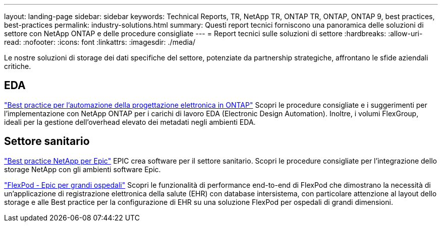 ---
layout: landing-page 
sidebar: sidebar 
keywords: Technical Reports, TR, NetApp TR, ONTAP TR, ONTAP, ONTAP 9, best practices, best-practices 
permalink: industry-solutions.html 
summary: Questi report tecnici forniscono una panoramica delle soluzioni di settore con NetApp ONTAP e delle procedure consigliate 
---
= Report tecnici sulle soluzioni di settore
:hardbreaks:
:allow-uri-read: 
:nofooter: 
:icons: font
:linkattrs: 
:imagesdir: ./media/


[role="lead"]
Le nostre soluzioni di storage dei dati specifiche del settore, potenziate da partnership strategiche, affrontano le sfide aziendali critiche.



== EDA

link:https://www.netapp.com/pdf.html?item=/media/19368-tr-4617.pdf["Best practice per l'automazione della progettazione elettronica in ONTAP"^]
Scopri le procedure consigliate e i suggerimenti per l'implementazione con NetApp ONTAP per i carichi di lavoro EDA (Electronic Design Automation). Inoltre, i volumi FlexGroup, ideali per la gestione dell'overhead elevato dei metadati negli ambienti EDA.



== Settore sanitario

link:https://www.netapp.com/pdf.html?item=/media/17137-tr3928pdf.pdf["Best practice NetApp per Epic"^]
EPIC crea software per il settore sanitario. Scopri le procedure consigliate per l'integrazione dello storage NetApp con gli ambienti software Epic.

link:https://www.netapp.com/pdf.html?item=/media/86527-tr-4975.pdf["FlexPod - Epic per grandi ospedali"^]
Scopri le funzionalità di performance end-to-end di FlexPod che dimostrano la necessità di un'applicazione di registrazione elettronica della salute (EHR) con database intersistema, con particolare attenzione al layout dello storage e alle Best practice per la configurazione di EHR su una soluzione FlexPod per ospedali di grandi dimensioni.
